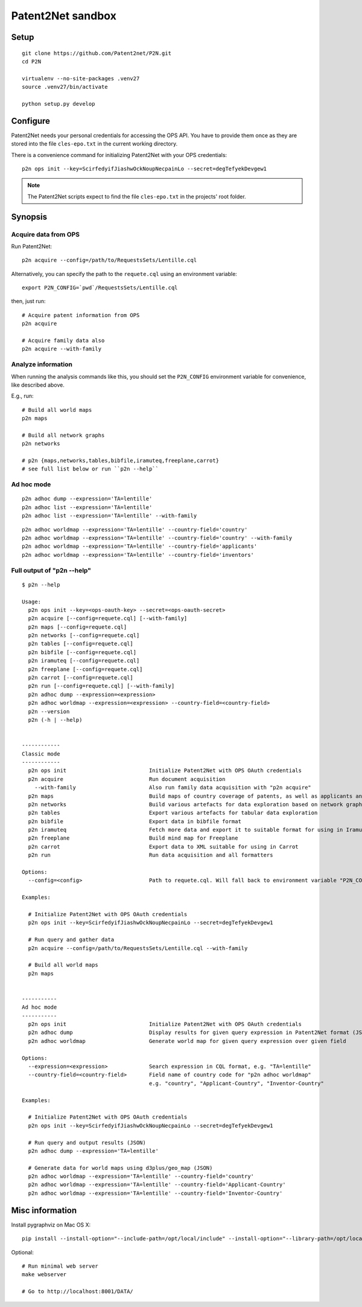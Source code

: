 ##################
Patent2Net sandbox
##################



*****
Setup
*****
::

    git clone https://github.com/Patent2net/P2N.git
    cd P2N

    virtualenv --no-site-packages .venv27
    source .venv27/bin/activate

    python setup.py develop



*********
Configure
*********
Patent2Net needs your personal credentials for accessing the OPS API.
You have to provide them once as they are stored into the file
``cles-epo.txt`` in the current working directory.

There is a convenience command for initializing Patent2Net with your OPS credentials::

    p2n ops init --key=ScirfedyifJiashwOckNoupNecpainLo --secret=degTefyekDevgew1

.. note:: The Patent2Net scripts expect to find the file ``cles-epo.txt`` in the projects' root folder.



********
Synopsis
********


Acquire data from OPS
=====================
Run Patent2Net::

    p2n acquire --config=/path/to/RequestsSets/Lentille.cql

Alternatively, you can specify the path to the ``requete.cql`` using an environment variable::

    export P2N_CONFIG=`pwd`/RequestsSets/Lentille.cql

then, just run::

    # Acquire patent information from OPS
    p2n acquire

    # Acquire family data also
    p2n acquire --with-family


Analyze information
===================
When running the analysis commands like this, you should set
the ``P2N_CONFIG`` environment variable for convenience, like described above.

E.g., run::

    # Build all world maps
    p2n maps

    # Build all network graphs
    p2n networks

    # p2n {maps,networks,tables,bibfile,iramuteq,freeplane,carrot}
    # see full list below or run ``p2n --help``


Ad hoc mode
===========
::

    p2n adhoc dump --expression='TA=lentille'
    p2n adhoc list --expression='TA=lentille'
    p2n adhoc list --expression='TA=lentille' --with-family

::

    p2n adhoc worldmap --expression='TA=lentille' --country-field='country'
    p2n adhoc worldmap --expression='TA=lentille' --country-field='country' --with-family
    p2n adhoc worldmap --expression='TA=lentille' --country-field='applicants'
    p2n adhoc worldmap --expression='TA=lentille' --country-field='inventors'



Full output of "p2n --help"
===========================
::

    $ p2n --help

    Usage:
      p2n ops init --key=<ops-oauth-key> --secret=<ops-oauth-secret>
      p2n acquire [--config=requete.cql] [--with-family]
      p2n maps [--config=requete.cql]
      p2n networks [--config=requete.cql]
      p2n tables [--config=requete.cql]
      p2n bibfile [--config=requete.cql]
      p2n iramuteq [--config=requete.cql]
      p2n freeplane [--config=requete.cql]
      p2n carrot [--config=requete.cql]
      p2n run [--config=requete.cql] [--with-family]
      p2n adhoc dump --expression=<expression>
      p2n adhoc worldmap --expression=<expression> --country-field=<country-field>
      p2n --version
      p2n (-h | --help)


    ------------
    Classic mode
    ------------
      p2n ops init                          Initialize Patent2Net with OPS OAuth credentials
      p2n acquire                           Run document acquisition
        --with-family                       Also run family data acquisition with "p2n acquire"
      p2n maps                              Build maps of country coverage of patents, as well as applicants and inventors
      p2n networks                          Build various artefacts for data exploration based on network graphs
      p2n tables                            Export various artefacts for tabular data exploration
      p2n bibfile                           Export data in bibfile format
      p2n iramuteq                          Fetch more data and export it to suitable format for using in Iramuteq
      p2n freeplane                         Build mind map for Freeplane
      p2n carrot                            Export data to XML suitable for using in Carrot
      p2n run                               Run data acquisition and all formatters

    Options:
      --config=<config>                     Path to requete.cql. Will fall back to environment variable "P2N_CONFIG".

    Examples:

      # Initialize Patent2Net with OPS OAuth credentials
      p2n ops init --key=ScirfedyifJiashwOckNoupNecpainLo --secret=degTefyekDevgew1

      # Run query and gather data
      p2n acquire --config=/path/to/RequestsSets/Lentille.cql --with-family

      # Build all world maps
      p2n maps


    -----------
    Ad hoc mode
    -----------
      p2n ops init                          Initialize Patent2Net with OPS OAuth credentials
      p2n adhoc dump                        Display results for given query expression in Patent2Net format (JSON)
      p2n adhoc worldmap                    Generate world map for given query expression over given field

    Options:
      --expression=<expression>             Search expression in CQL format, e.g. "TA=lentille"
      --country-field=<country-field>       Field name of country code for "p2n adhoc worldmap"
                                            e.g. "country", "Applicant-Country", "Inventor-Country"

    Examples:

      # Initialize Patent2Net with OPS OAuth credentials
      p2n ops init --key=ScirfedyifJiashwOckNoupNecpainLo --secret=degTefyekDevgew1

      # Run query and output results (JSON)
      p2n adhoc dump --expression='TA=lentille'

      # Generate data for world maps using d3plus/geo_map (JSON)
      p2n adhoc worldmap --expression='TA=lentille' --country-field='country'
      p2n adhoc worldmap --expression='TA=lentille' --country-field='Applicant-Country'
      p2n adhoc worldmap --expression='TA=lentille' --country-field='Inventor-Country'



****************
Misc information
****************

Install pygraphviz on Mac OS X::

    pip install --install-option="--include-path=/opt/local/include" --install-option="--library-path=/opt/local/lib" 'pygraphviz==1.3.1'

Optional::

    # Run minimal web server
    make webserver

    # Go to http://localhost:8001/DATA/

